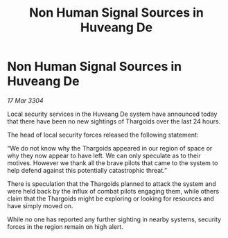 :PROPERTIES:
:ID:       3045eed5-e27a-46ec-bcf7-39fb2ad40132
:END:
#+title: Non Human Signal Sources in Huveang De
#+filetags: :Thargoid:3304:galnet:

* Non Human Signal Sources in Huveang De

/17 Mar 3304/

Local security services in the Huveang De system have announced today that there have been no new sightings of Thargoids over the last 24 hours.  

The head of local security forces released the following statement: 

“We do not know why the Thargoids appeared in our region of space or why they now appear to have left. We can only speculate as to their motives. However we thank all the brave pilots that came to the system to help defend against this potentially catastrophic threat.” 

There is speculation that the Thargoids planned to attack the system and were held back by the influx of combat pilots engaging them, while others claim that the Thargoids might be exploring or looking for resources and have simply moved on. 

While no one has reported any further sighting in nearby systems, security forces in the region remain on high alert.

